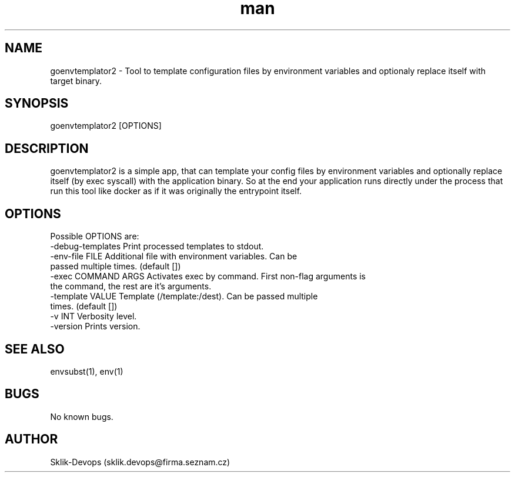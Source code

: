.\" Manpage for goenvtemplator2.
.\" Contact sklik-devops@firma.seznam.cz to correct errors or typos.
.TH man 1 "03 May 2017" "1.0" "goenvtemplator2 man page"
.SH NAME
goenvtemplator2 \- Tool to template configuration files by environment variables and optionaly replace itself with target binary.
.SH SYNOPSIS
goenvtemplator2 [OPTIONS]

.SH DESCRIPTION
goenvtemplator2 is a simple app, that can template your config files by environment variables and optionally replace itself (by exec syscall) with the application binary. So at the end your application runs directly under the process that run this tool like docker as if it was originally the entrypoint itself.

.SH OPTIONS
Possible OPTIONS are:
  -debug-templates    Print processed templates to stdout.
  -env-file FILE      Additional file with environment variables. Can be 
                      passed multiple times. (default [])
  -exec COMMAND ARGS  Activates exec by command. First non-flag arguments is 
                      the command, the rest are it's arguments.
  -template VALUE     Template (/template:/dest). Can be passed multiple 
                      times. (default [])
  -v INT              Verbosity level.
  -version            Prints version.
.SH SEE ALSO
envsubst(1), env(1)
.SH BUGS
No known bugs.
.SH AUTHOR
Sklik-Devops (sklik.devops@firma.seznam.cz)
